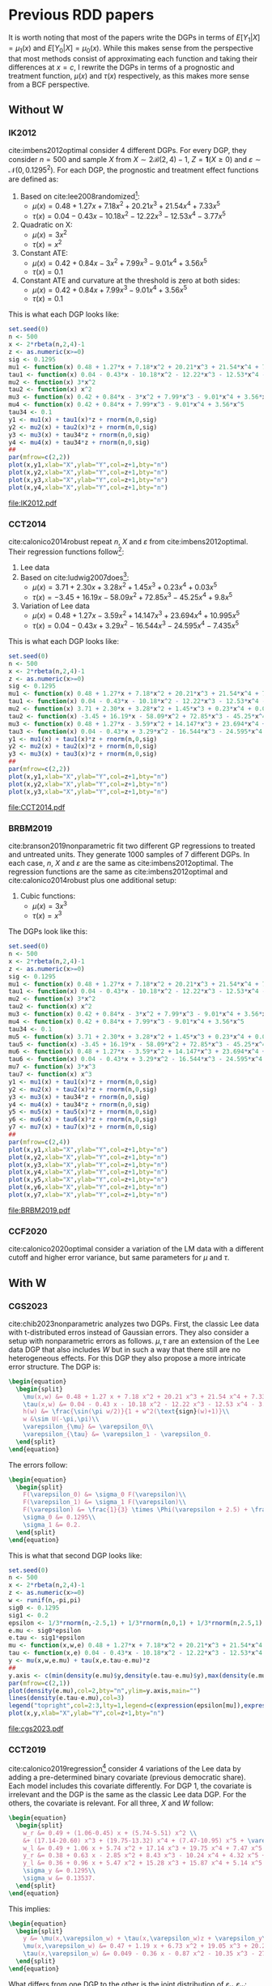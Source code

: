 * Previous RDD papers
It is worth noting that most of the papers write the DGPs in
terms of $E[Y_1|X]=\mu_1(x)$ and $E[Y_0|X]=\mu_0(x)$. While
this makes sense from the perspective that most methods
consist of approximating each function and taking their
differences at $x=c$, I rewrite the DGPs in terms of a
prognostic and treatment function, $\mu(x)$ and $\tau(x)$
respectively, as this makes more sense from a BCF
perspective.
** Without W
*** IK2012
cite:imbens2012optimal consider 4 different DGPs. For every
DGP, they consider $n=500$ and sample $X$ from $X \sim 2
\mathcal{B}(2,4) - 1$, $Z = \mathbf{1}(X \geq 0)$ and
$\varepsilon \sim \mathcal{N}(0,0.1295^2)$. For each DGP,
the prognostic and treatment effect functions are defined
as:

1. Based on cite:lee2008randomized[fn:a]:
   - $\mu(x) = 0.48 + 1.27 x + 7.18 x^2 + 20.21 x^3 + 21.54
     x^4 + 7.33 x^5$
   - $\tau(x) = 0.04 - 0.43 x - 10.18 x^2 - 12.22 x^3 - 12.53
     x^4 - 3.77 x^5$
2. Quadratic on X:
   - $\mu(x) = 3 x^2$
   - $\tau(x) = x ^2$
3. Constant ATE:
   - $\mu(x) = 0.42 + 0.84 x - 3 x^2 + 7.99 x^3 - 9.01 x^4 +
     3.56 x^5$
   - $\tau(x) = 0.1$
4. Constant ATE and curvature at the threshold is zero at
   both sides:
   - $\mu(x) = 0.42 + 0.84 x + 7.99 x^3 - 9.01 x^4 + 3.56
     x^5$
   - $\tau(x) = 0.1$

This is what each DGP looks like:

#+BEGIN_SRC R :results output file graphics :file IK2012.pdf
  set.seed(0)
  n <- 500
  x <- 2*rbeta(n,2,4)-1
  z <- as.numeric(x>=0)
  sig <- 0.1295
  mu1 <- function(x) 0.48 + 1.27*x + 7.18*x^2 + 20.21*x^3 + 21.54*x^4 + 7.33*x^5
  tau1 <- function(x) 0.04 - 0.43*x - 10.18*x^2 - 12.22*x^3 - 12.53*x^4 - 3.77*x^5
  mu2 <- function(x) 3*x^2
  tau2 <- function(x) x^2
  mu3 <- function(x) 0.42 + 0.84*x - 3*x^2 + 7.99*x^3 - 9.01*x^4 + 3.56*x^5
  mu4 <- function(x) 0.42 + 0.84*x + 7.99*x^3 - 9.01*x^4 + 3.56*x^5
  tau34 <- 0.1
  y1 <- mu1(x) + tau1(x)*z + rnorm(n,0,sig)
  y2 <- mu2(x) + tau2(x)*z + rnorm(n,0,sig)
  y3 <- mu3(x) + tau34*z + rnorm(n,0,sig)
  y4 <- mu4(x) + tau34*z + rnorm(n,0,sig)
  ##
  par(mfrow=c(2,2))
  plot(x,y1,xlab="X",ylab="Y",col=z+1,bty="n")
  plot(x,y2,xlab="X",ylab="Y",col=z+1,bty="n")
  plot(x,y3,xlab="X",ylab="Y",col=z+1,bty="n")
  plot(x,y4,xlab="X",ylab="Y",col=z+1,bty="n")
#+END_SRC

#+RESULTS[a1b1aa62852d213770d27aeb103550326aa800bc]:
[[file:IK2012.pdf]]

*** CCT2014
cite:calonico2014robust repeat $n$, $X$ and $\varepsilon$
from cite:imbens2012optimal. Their regression functions
follow[fn:b]:

1. Lee data
2. Based on cite:ludwig2007does[fn:c]:
   - $\mu(x) = 3.71 + 2.30 x + 3.28 x^2 + 1.45 x^3 + 0.23
     x^4 + 0.03 x^5$
   - $\tau(x) = -3.45 + 16.19 x - 58.09 x^2 + 72.85 x^3 -
     45.25 x^4 + 9.8 x^5$
3. Variation of Lee data
   - $\mu(x) = 0.48 + 1.27 x - 3.59 x^2 + 14.147 x^3 +
     23.694 x^4 + 10.995 x^5$
   - $\tau(x) = 0.04 - 0.43 x + 3.29 x^2 - 16.544 x^3 -
     24.595 x^4 - 7.435 x^5$

This is what each DGP looks like:

#+BEGIN_SRC R :results output file graphics :file CCT2014.pdf
  set.seed(0)
  n <- 500
  x <- 2*rbeta(n,2,4)-1
  z <- as.numeric(x>=0)
  sig <- 0.1295
  mu1 <- function(x) 0.48 + 1.27*x + 7.18*x^2 + 20.21*x^3 + 21.54*x^4 + 7.33*x^5
  tau1 <- function(x) 0.04 - 0.43*x - 10.18*x^2 - 12.22*x^3 - 12.53*x^4 - 3.77*x^5
  mu2 <- function(x) 3.71 + 2.30*x + 3.28*x^2 + 1.45*x^3 + 0.23*x^4 + 0.03*x^5
  tau2 <- function(x) -3.45 + 16.19*x - 58.09*x^2 + 72.85*x^3 - 45.25*x^4 + 9.8*x^5
  mu3 <- function(x) 0.48 + 1.27*x - 3.59*x^2 + 14.147*x^3 + 23.694*x^4 + 10.995*x^5
  tau3 <- function(x) 0.04 - 0.43*x + 3.29*x^2 - 16.544*x^3 - 24.595*x^4 - 7.435*x^5
  y1 <- mu1(x) + tau1(x)*z + rnorm(n,0,sig)
  y2 <- mu2(x) + tau2(x)*z + rnorm(n,0,sig)
  y3 <- mu3(x) + tau3(x)*z + rnorm(n,0,sig)
  ##
  par(mfrow=c(2,2))
  plot(x,y1,xlab="X",ylab="Y",col=z+1,bty="n")
  plot(x,y2,xlab="X",ylab="Y",col=z+1,bty="n")
  plot(x,y3,xlab="X",ylab="Y",col=z+1,bty="n")
#+END_SRC

#+RESULTS[a256029cd64b28896130186a81372f5eace35743]:
[[file:CCT2014.pdf]]

*** BRBM2019
cite:branson2019nonparametric fit two different GP
regressions to treated and untreated units. They generate
1000 samples of 7 different DGPs. In each case, $n$, $X$ and
$\varepsilon$ are the same as cite:imbens2012optimal. The
regression functions are the same as cite:imbens2012optimal
and cite:calonico2014robust plus one additional setup:

1. Cubic functions:
   - $\mu(x) = 3 x^3$
   - $\tau(x) = x^3$

The DGPs look like this:

#+BEGIN_SRC R :results output graphics file :file BRBM2019.pdf
  set.seed(0)
  n <- 500
  x <- 2*rbeta(n,2,4)-1
  z <- as.numeric(x>=0)
  sig <- 0.1295
  mu1 <- function(x) 0.48 + 1.27*x + 7.18*x^2 + 20.21*x^3 + 21.54*x^4 + 7.33*x^5
  tau1 <- function(x) 0.04 - 0.43*x - 10.18*x^2 - 12.22*x^3 - 12.53*x^4 - 3.77*x^5
  mu2 <- function(x) 3*x^2
  tau2 <- function(x) x^2
  mu3 <- function(x) 0.42 + 0.84*x - 3*x^2 + 7.99*x^3 - 9.01*x^4 + 3.56*x^5
  mu4 <- function(x) 0.42 + 0.84*x + 7.99*x^3 - 9.01*x^4 + 3.56*x^5
  tau34 <- 0.1
  mu5 <- function(x) 3.71 + 2.30*x + 3.28*x^2 + 1.45*x^3 + 0.23*x^4 + 0.03*x^5
  tau5 <- function(x) -3.45 + 16.19*x - 58.09*x^2 + 72.85*x^3 - 45.25*x^4 + 9.8*x^5
  mu6 <- function(x) 0.48 + 1.27*x - 3.59*x^2 + 14.147*x^3 + 23.694*x^4 + 10.995*x^5
  tau6 <- function(x) 0.04 - 0.43*x + 3.29*x^2 - 16.544*x^3 - 24.595*x^4 - 7.435*x^5
  mu7 <- function(x) 3*x^3
  tau7 <- function(x) x^3
  y1 <- mu1(x) + tau1(x)*z + rnorm(n,0,sig)
  y2 <- mu2(x) + tau2(x)*z + rnorm(n,0,sig)
  y3 <- mu3(x) + tau34*z + rnorm(n,0,sig)
  y4 <- mu4(x) + tau34*z + rnorm(n,0,sig)
  y5 <- mu5(x) + tau5(x)*z + rnorm(n,0,sig)
  y6 <- mu6(x) + tau6(x)*z + rnorm(n,0,sig)
  y7 <- mu7(x) + tau7(x)*z + rnorm(n,0,sig)
  ##
  par(mfrow=c(2,4))
  plot(x,y1,xlab="X",ylab="Y",col=z+1,bty="n")
  plot(x,y2,xlab="X",ylab="Y",col=z+1,bty="n")
  plot(x,y3,xlab="X",ylab="Y",col=z+1,bty="n")
  plot(x,y4,xlab="X",ylab="Y",col=z+1,bty="n")
  plot(x,y5,xlab="X",ylab="Y",col=z+1,bty="n")
  plot(x,y6,xlab="X",ylab="Y",col=z+1,bty="n")
  plot(x,y7,xlab="X",ylab="Y",col=z+1,bty="n")
#+END_SRC

#+RESULTS[af123a1d094dbf992a04b88bd9b77a1abd29b6e9]:
[[file:BRBM2019.pdf]]

*** CCF2020
cite:calonico2020optimal consider a variation of the LM data
with a different cutoff and higher error variance, but same
parameters for $\mu$ and $\tau$.
** With W
*** CGS2023
cite:chib2023nonparametric analyzes two DGPs. First, the
classic Lee data with t-distributed erros instead of
Gaussian errors. They also consider a setup with
nonparametric errors as follows. $\mu,\tau$ are an extension
of the Lee data DGP that also includes $W$ but in such a way
that there still are no heterogeneous effects. For this DGP
they also propose a more intricate error structure. The DGP
is:

#+BEGIN_SRC latex
  \begin{equation}
    \begin{split}
      \mu(x,w) &= 0.48 + 1.27 x + 7.18 x^2 + 20.21 x^3 + 21.54 x^4 + 7.33 x^5 + h(w) + \varepsilon_{\mu}\\
      \tau(x,w) &= 0.04 - 0.43 x - 10.18 x^2 - 12.22 x^3 - 12.53 x^4 - 3.77 x^5 + \varepsilon_{\tau}\\
      h(w) &= \frac{\sin(\pi w/2)}{1 + w^2(\text{sign}(w)+1)}\\
      w &\sim U(-\pi,\pi)\\
      \varepsilon_{\mu} &= \varepsilon_0\\
      \varepsilon_{\tau} &= \varepsilon_1 - \varepsilon_0.
    \end{split}
  \end{equation}
#+END_SRC

#+RESULTS:
#+begin_export latex
\begin{equation}
  \begin{split}
    \mu(x,w) &= 0.48 + 1.27 x + 7.18 x^2 + 20.21 x^3 + 21.54 x^4 + 7.33 x^5 + h(w) + \varepsilon_{\mu}\\
    \tau(x,w) &= 0.04 - 0.43 x - 10.18 x^2 - 12.22 x^3 - 12.53 x^4 - 3.77 x^5 + \varepsilon_{\tau}\\
    h(w) &= \frac{\sin(\pi w/2)}{1 + w^2(\text{sign}(w)+1)}\\
    w &\sim U(-\pi,\pi)\\
    \varepsilon_{\mu} &= \varepsilon_0\\
    \varepsilon_{\tau} &= \varepsilon_1 - \varepsilon_0.
  \end{split}
\end{equation}
#+end_export

The errors follow:

#+BEGIN_SRC latex
  \begin{equation}
    \begin{split}
      F(\varepsilon_0) &= \sigma_0 F(\varepsilon)\\
      F(\varepsilon_1) &= \sigma_1 F(\varepsilon)\\
      F(\varepsilon) &= \frac{1}{3} \times \Phi(\varepsilon + 2.5) + \frac{1}{3} \times \Phi(\varepsilon) + \frac{1}{3} \times \Phi(\varepsilon - 2.5)\\
      \sigma_0 &= 0.1295\\
      \sigma_1 &= 0.2.
    \end{split}
  \end{equation}
#+END_SRC

#+RESULTS:
#+begin_export latex
\begin{equation}
  \begin{split}
    F(\varepsilon_0) &= \sigma_0 F(\varepsilon)\\
    F(\varepsilon_1) &= \sigma_1 F(\varepsilon)\\
    F(\varepsilon) &= \frac{1}{3} \times \Phi(\varepsilon + 2.5) + \frac{1}{3} \times \Phi(\varepsilon) + \frac{1}{3} \times \Phi(\varepsilon - 2.5)\\
    \sigma_0 &= 0.1295\\
    \sigma_1 &= 0.2.
  \end{split}
\end{equation}
#+end_export

This is what that second DGP looks like:

#+BEGIN_SRC R :results output file graphics :file cgs2023.pdf
  set.seed(0)
  n <- 500
  x <- 2*rbeta(n,2,4)-1
  z <- as.numeric(x>=0)
  w <- runif(n,-pi,pi)
  sig0 <- 0.1295
  sig1 <- 0.2
  epsilon <- 1/3*rnorm(n,-2.5,1) + 1/3*rnorm(n,0,1) + 1/3*rnorm(n,2.5,1)
  e.mu <- sig0*epsilon
  e.tau <- sig1*epsilon
  mu <- function(x,w,e) 0.48 + 1.27*x + 7.18*x^2 + 20.21*x^3 + 21.54*x^4 + 7.33*x^5 + sin(pi*w/2)/(1+w^2*(sign(w)+1)) + e
  tau <- function(x,e) 0.04 - 0.43*x - 10.18*x^2 - 12.22*x^3 - 12.53*x^4 - 3.77*x^5 + e
  y <- mu(x,w,e.mu) + tau(x,e.tau-e.mu)*z
  ##
  y.axis <- c(min(density(e.mu)$y,density(e.tau-e.mu)$y),max(density(e.mu)$y,density(e.tau-e.mu)$y))
  par(mfrow=c(2,1))
  plot(density(e.mu),col=2,bty="n",ylim=y.axis,main="")
  lines(density(e.tau-e.mu),col=3)
  legend("topright",col=2:3,lty=1,legend=c(expression(epsilon[mu]),expression(epsilon[tau])))
  plot(x,y,xlab="X",ylab="Y",col=z+1,bty="n")
#+END_SRC

#+RESULTS[916ac30ae26d94de1051674f1ce8765cc023f01e]:
[[file:cgs2023.pdf]]

*** CCT2019
cite:calonico2019regression[fn:d] consider 4 variations of
the Lee data by adding a pre-determined binary covariate
(previous democratic share). Each model includes this
covariate differently. For DGP 1, the covariate is
irrelevant and the DGP is the same as the classic Lee data
DGP. For the others, the covariate is relevant. For all
three, $X$ and $W$ follow:

#+BEGIN_SRC latex
  \begin{equation}
    \begin{split}
      w_r &= 0.49 + (1.06-0.45) x + (5.74-5.51) x^2 \\
      &+ (17.14-20.60) x^3 + (19.75-13.32) x^4 + (7.47-10.95) x^5 + \varepsilon_w\\
      w_l &= 0.49 + 1.06 x + 5.74 x^2 + 17.14 x^3 + 19.75 x^4 + 7.47 x^5 + \varepsilon_w\\
      y_r &= 0.38 + 0.63 x - 2.85 x^2 + 8.43 x^3 - 10.24 x^4 + 4.32 x^5 + 0.28 w_r + \varepsilon_y\\
      y_l &= 0.36 + 0.96 x + 5.47 x^2 + 15.28 x^3 + 15.87 x^4 + 5.14 x^5 + 0.22 w_l + \varepsilon_y\\
      \sigma_y &= 0.1295\\
      \sigma_w &= 0.13537.
    \end{split}
  \end{equation}
#+END_SRC

#+RESULTS:
#+begin_export latex
\begin{equation}
  \begin{split}
    w_r &= 0.49 + (1.06-0.45) x + (5.74-5.51) x^2 \\
    &+ (17.14-20.60) x^3 + (19.75-13.32) x^4 + (7.47-10.95) x^5 + \varepsilon_w\\
    w_l &= 0.49 + 1.06 x + 5.74 x^2 + 17.14 x^3 + 19.75 x^4 + 7.47 x^5 + \varepsilon_w\\
    y_r &= 0.38 + 0.63 x - 2.85 x^2 + 8.43 x^3 - 10.24 x^4 + 4.32 x^5 + 0.28 w_r + \varepsilon_y\\
    y_l &= 0.36 + 0.96 x + 5.47 x^2 + 15.28 x^3 + 15.87 x^4 + 5.14 x^5 + 0.22 w_l + \varepsilon_y\\
    \sigma_y &= 0.1295\\
    \sigma_w &= 0.13537.
  \end{split}
\end{equation}
#+end_export

This implies:

#+BEGIN_SRC latex
  \begin{equation}
    \begin{split}
      y &= \mu(x,\varepsilon_w) + \tau(x,\varepsilon_w)z + \varepsilon_y\\
      \mu(x,\varepsilon_w) &= 0.47 + 1.19 x + 6.73 x^2 + 19.05 x^3 + 20.21 x^4 + 6.78 x^5 + 0.22 \varepsilon_w\\
      \tau(x,\varepsilon_w) &= 0.049 - 0.36 x - 0.87 x^2 - 10.35 x^3 - 27.85 x^4 - 2.78 x^5 + 0.06 \varepsilon_w.
    \end{split}
  \end{equation}
#+END_SRC

#+RESULTS:
#+begin_export latex
\begin{equation}
  \begin{split}
    y &= \mu(x,\varepsilon_w) + \tau(x,\varepsilon_w)z + \varepsilon_y\\
    \mu(x,\varepsilon_w) &= 0.47 + 1.19 x + 6.73 x^2 + 19.05 x^3 + 20.21 x^4 + 6.78 x^5 + 0.22 \varepsilon_w\\
    \tau(x,\varepsilon_w) &= 0.049 - 0.36 x - 0.87 x^2 - 10.35 x^3 - 27.85 x^4 - 2.78 x^5 + 0.06 \varepsilon_w.
  \end{split}
\end{equation}
#+end_export

What differs from one DGP to the other is the joint
distribution of $\varepsilon_y,\varepsilon_w$:

1. DGP 2: $\sigma_{yw} = 0.2692 \sigma_y \sigma_w$
2. DGP 3: $\sigma_{yw} = 0$
3. DGP 4: $\sigma_{yw} = 0.5384 \sigma_y \sigma_w$

In each case, $\varepsilon_y,\varepsilon_w$ are sampled
jointly from a Gaussian with covariance:

#+BEGIN_SRC latex
  \begin{equation}
    \Sigma = \begin{pmatrix}
      \sigma_y^2 & \sigma_{yw}\\
      \sigma_{yw} & \sigma_w^2
    \end{pmatrix}.
  \end{equation}
#+END_SRC

#+RESULTS:
#+begin_export latex
\begin{equation}
  \Sigma = \begin{pmatrix}
    \sigma_y^2 & \sigma_{yw}\\
    \sigma_{yw} & \sigma_w^2
  \end{pmatrix}.
\end{equation}
#+end_export

This is what the data looks like:

#+BEGIN_SRC R :results output file graphics :file ccft2019.pdf
  set.seed(0)
  n <- 500
  x <- 2*rbeta(n,2,4)-1
  z <- as.numeric(x>=0)
  sig.y <- 0.1295
  sig.w <- 0.13537
  s2 <- matrix(c(sig.y^2,0.2692*sig.y*sig.w,0.2692*sig.y*sig.w,sig.w^2),2,2,byrow=T)
  s3 <- matrix(c(sig.y^2,0,0,sig.w^2),2,2,byrow=T)
  s4 <- matrix(c(sig.y^2,0.5384*sig.y*sig.w,0.5384*sig.y*sig.w,sig.w^2),2,2,byrow=T)
  e1 <- rnorm(n,0,sig.y)
  e2 <- mnormt::rmnorm(n,rep(0,2),s2)
  e3 <- mnormt::rmnorm(n,rep(0,2),s3)
  e4 <- mnormt::rmnorm(n,rep(0,2),s4)
  mu <- function(x,e) 0.47 + 1.19*x + 6.73*x^2 + 19.05*x^3 + 20.21*x^4 + 6.78*x^5 + 0.22*e
  tau <- function(x,e) 0.049 - 0.36*x - 0.87*x^2 - 10.35*x^3 - 27.85*x^4 - 2.78*x^5 + 0.06*e
  y1 <- mu(x,0) + tau(x,0)*z + e1
  y2 <- mu(x,e2[,2]) + tau(x,e2[,2])*z + e2[,1]
  y3 <- mu(x,e3[,2]) + tau(x,e3[,2])*z + e3[,1]
  y4 <- mu(x,e4[,2]) + tau(x,e4[,2])*z + e4[,1]
  ##
  par(mfrow=c(2,2))
  plot(x,y1,xlab="X",ylab="Y",col=z+1,bty="n")
  plot(x,y2,xlab="X",ylab="Y",col=z+1,bty="n")
  plot(x,y3,xlab="X",ylab="Y",col=z+1,bty="n")
  plot(x,y4,xlab="X",ylab="Y",col=z+1,bty="n")
#+END_SRC

#+RESULTS[6287fd71c16712a07fd3ec93082bd058a9c5136a]:
[[file:ccft2019.pdf]]

*** FH2019
cite:frolich2019including analyze a setup where the
additional covariates might be discontinuous at the
cutoff. The DGP follows:

#+BEGIN_SRC latex
  \begin{equation}
    \begin{split}
      X,U_1,U_2,U_3 &\sim \mathcal{N}(0,1)\\
      Z &= \mathbf{1}(X \geq 0)\\
      W_1 &= \alpha Z + 0.5 U_1\\
      W_2 &= \alpha Z + 0.5 U_2\\
      \mu(x,w) &= \beta(w_1+w_2) + \frac{\beta}{2}(w_1^2+w_2^2) + 0.5 x + 0.25 x^2\\
      \tau(x) &= 1 - 0.25 x\\
      y &= \mu(x,w) + \tau(x) z + u_3\\
      \alpha &\in \{0,0.2\}\\
      \beta &= 0.4.
    \end{split}
  \end{equation}
#+END_SRC

#+RESULTS:
#+begin_export latex
\begin{equation}
  \begin{split}
    X,U_1,U_2,U_3 &\sim \mathcal{N}(0,1)\\
    Z &= \mathbf{1}(X \geq 0)\\
    W_1 &= \alpha Z + 0.5 U_1\\
    W_2 &= \alpha Z + 0.5 U_2\\
    \mu(x,w) &= \beta(w_1+w_2) + \frac{\beta}{2}(w_1^2+w_2^2) + 0.5 x + 0.25 x^2\\
    \tau(x) &= 1 - 0.25 x\\
    y &= \mu(x,w) + \tau(x) z + u_3\\
    \alpha &\in \{0,0.2\}\\
    \beta &= 0.4.
  \end{split}
\end{equation}
#+end_export

This is what that DGP looks like for both values of
$\alpha$:

#+BEGIN_SRC R :results output file graphics :file FH2019.pdf
  set.seed(0)
  n <- 500
  x <- rnorm(n)
  u1 <- rnorm(n)
  u2 <- rnorm(n)
  u3 <- rnorm(n)
  z <- as.numeric(x>=0)
  w1 <- cbind(0.5*u1,0.5*u2)
  w2 <- cbind(0.2*z+0.5*u1,0.2*z+0.5*u2)
  mu <- function(x,w) 0.4*rowSums(w) + 0.2*rowSums(w^2) + 0.5*x + 0.25*x^2
  tau <- function(x) 1 - 0.25*x
  y1 <- mu(x,w1) + tau(x)*z + u3
  y2 <- mu(x,w2) + tau(x)*z + u3
  ##
  par(mfrow=c(2,1))
  plot(x,y1,col=z+1,xlab="X",ylab="Y",main=expression(alpha=0),bty="n")
  plot(x,y2,col=z+1,xlab="X",ylab="Y",main=expression(alpha=0.2),bty="n")
#+END_SRC

#+RESULTS[e3b377b21fbfefae8d2cccbd40075b9b08554db1]:
[[file:FH2019.pdf]]

*** KR2023
cite:kreiss2021inference also consider a polynomial DGP but
$W,\varepsilon$ are sampled jointly.
#+BEGIN_SRC latex
  \begin{equation}
    \begin{split}
      p &= 200\\
      X &\sim 2 \mathcal{B}(2,4) - 1\\
      Z &= \mathbf{1}(X \geq 0)\\
      (\varepsilon,W^T)^T &\sim \mathcal{N}(\mathbf{0},\Sigma)\\
      \Sigma &= \begin{pmatrix}
	\sigma^2_{\varepsilon} & \nu^T\\
	\nu & \sigma^2_W I_p
      \end{pmatrix}\\
      \mu(X,W) &= 0.36 + 0.96 X + 5.47 X^2 + 15.28 X^3 + 15.87 X^4 + 5.14 X^5 + 0.22 W^T \alpha\\
      \tau(X,W) &= 0.02 - 0.34 X - 8.31 X^2 - 6.86 X^3 - 26.11 X^4 - 0.83 X^5 + 0.06 W^T \alpha\\
      \sigma_{\varepsilon} &= 0.1295\\
      \sigma_W &= 0.1353\\
      \nu &\in \mathcal{R}^{200}, \quad \nu_k = \frac{0.8 \sqrt{6}\sigma^2_{\varepsilon}}{\pi k}\\
      \alpha &\in \mathcal{R}^{200}, \quad \alpha_k = \frac{2}{k^2}\\
      Y &= \mu(X,W) + \tau(X,W) Z + \varepsilon.
    \end{split}
  \end{equation}
#+END_SRC

#+RESULTS:
#+begin_export latex
\begin{equation}
  \begin{split}
    p &= 200\\
    X &\sim 2 \mathcal{B}(2,4) - 1\\
    Z &= \mathbf{1}(X \geq 0)\\
    (\varepsilon,W^T)^T &\sim \mathcal{N}(\mathbf{0},\Sigma)\\
    \Sigma &= \begin{pmatrix}
      \sigma^2_{\varepsilon} & \nu^T\\
      \nu & \sigma^2_W I_p
    \end{pmatrix}\\
    \mu(X,W) &= 0.36 + 0.96 X + 5.47 X^2 + 15.28 X^3 + 15.87 X^4 + 5.14 X^5 + 0.22 W^T \alpha\\
    \tau(X,W) &= 0.02 - 0.34 X - 8.31 X^2 - 6.86 X^3 - 26.11 X^4 - 0.83 X^5 + 0.06 W^T \alpha\\
    \sigma_{\varepsilon} &= 0.1295\\
    \sigma_W &= 0.1353\\
    \nu &\in \mathcal{R}^{200}, \quad \nu_k = \frac{0.8 \sqrt{6}\sigma^2_{\varepsilon}}{\pi k}\\
    \alpha &\in \mathcal{R}^{200}, \quad \alpha_k = \frac{2}{k^2}\\
    Y &= \mu(X,W) + \tau(X,W) Z + \varepsilon.
  \end{split}
\end{equation}
#+end_export

This is what the errors and data looks like:

#+BEGIN_SRC R :session *kr* :results output file graphics :file KR2023.pdf
  set.seed(0)
  n <- 500
  p <- 200
  X <- 2*rbeta(n,2,4) - 1
  Z <- as.numeric(X>=0)
  sig.e <- 0.1295^2
  sig.w <- 0.1353^2
  nu <- 0.8*sqrt(6)*sig.e/(pi*1:p)
  alpha <- 2/(1:p)^2
  Sigma <- cbind(sig.e,t(nu))
  Sigma <- rbind(Sigma,cbind(nu,sig.w*diag(p)))
  temp <- MASS::mvrnorm(n,rep(0,p+1),Sigma)
  W <- temp[,-1]
  e <- temp[,1]
  mu <- function(X,W) 0.36 + 0.96*X + 5.47*X^2 + 15.28*X^3 + 15.87*X^4 + 5.14*X^5 + 0.22*W%*%alpha
  tau <- function(X,W) 0.02 - 0.34*X - 8.31*X^2 - 6.86*X^3 - 26.11*X^4 - 0.83*X^5 + 0.06*W%*%alpha
  Y <- mu(X,W) + tau(X,W)*Z + e
  ##
  par(mfrow=c(2,1))
  hist(e,main="")
  plot(X,Y,xlab="X",ylab="Y",col=Z+1,bty="n")
#+END_SRC

#+RESULTS[7bdd3d7ecf07090cc445c798275ce3bd2a14e238]:
[[file:KR2023.pdf]]

*** Reguly2021
cite:reguly2021heterogeneous fits a CART model to additional
covariates and performs node-level polynomial regressions on
X. He takes 1000 samples of each DGP and considers $n \in
\{1000,5000,10000\}$. Importantly, he samples $(X,W)$ only
once so that the variation across MCMC samples comes only
from $\varepsilon$ and his treatment effect function
includes only $W$ and not $X$.

1. DGP 1:
   - $X \sim U(-1,1)$
   - $W_1,W_2 \sim \text{Bernoulli}(0.5)$
   - $\mu(x) = 2x$
   - $\tau(w_1) = 2 w_1 - 1$
   - $\varepsilon \sim \mathcal{N}(0,1)$
2. DGP 2:
   - $X \sim U(-1,1)$
   - $W_1,W_2 \sim \text{Bernoulli}(0.5)$
   - $W_3,W_4 \sim U(-5,5)$
   - $\mu(x,w) = (4 w_2 - 2) x$
   - $\tau(w_3) = 2 w_3$
   - $\varepsilon \sim \mathcal{N}(0,1)$
3. DGP 3 (variation of Lee data):
   - $X \sim 2 \mathcal{B}(2,4)-1$
   - $W_1 \sim \text{Bernoulli}(0.5)$
   - $\mu(x,w_1) = 0.48 + w_1(1.27 x + 7.18 x^2 + 20.21
     x^3 + 21.54 x^4 + 7.33 x^5) +(1-w_1)(2.35 x +
     8.18 x^2 + 22.21 x^3 + 24.14 x^4 + 8.33 x^5)$
   - $\tau(x,w_1) = w_1(0.02 - 0.43 x - 10.18 x^2 - 12.22
     x^3 - 12.53 x^4 - 3.77 x^5) + (1-w_1)(0.07 - 1.14 x -
     11.08 x^2 - 15.22 x^3 - 14.13 x^4 - 3.77 x^5)$
   - $\varepsilon \sim \mathcal{N}(0,0.05)$
4. DGP 4 (variation of LM data)
   - $X \sim 2 \mathcal{B}(2,4)-1$
   - $W_1 \sim U(5,9)$
   - $\mu(x) = 3.71 + 2.30 x + 3.28 x^2 + 1.45 x^3 + 0.23
     x^4 + 0.03 x^5$
   - $\tau(w_1) = -0.45 + 16.19 x - 58.09 x^2 + 72.85 x^3 - 45.25
     x^4 + 9.8 x^5 - w_1$
   - $\varepsilon \sim \mathcal{N}(0,0.05)$
5. DGP 5: DGP 3 of cite:calonico2014robust

This is what the DGPs look like[fn:e]:

#+BEGIN_SRC R :results output file graphics :file reguly.pdf
      set.seed(0)
      n <- 500
      x1 <- runif(n,-1,1)
      z1 <- as.numeric(x1>=0)
      x2 <- 2*rbeta(n,2,4)-1
      z2 <- as.numeric(x2>=0)
      w1 <- matrix(rbinom(2*n,1,0.5),n,2)
      w2 <- matrix(runif(2*n,-5,5),n,2)
      ##
      mu1 <- function(x) 2*x
      tau1 <- function(w) 2*w-1
      y1 <- mu1(x1) + tau1(w1[,1])*z1 + rnorm(n)
      mu2 <- function(x,w) (4*w-2)*x1
      tau2 <- function(w) 2*w
      y2 <- mu2(x1,w1[,2]) + tau2(w2[,1])*z1 + rnorm(n)
      mu3 <- function(x,w) 0.48 + w*(1.27*x + 7.18*x^2 + 20.21*x^3 + 21.54*x^4 + 7.33*x^5) +
			     (1-w)*(2.35*x + 8.18*x^2 + 22.21*x^3 + 24.14*x^4 + 8.33*x^5)
      tau3 <- function(x,w) w*(0.02 - 0.43*x - 10.18*x^2 - 12.22*x^3 - 12.53*x^4 - 3.77*x^5) +
			      (1-w)*(0.07 - 1.14*x - 11.08*x^2 - 15.22*x^3 - 14.13*x^4 - 3.77*x^5)
      y3 <- mu3(x2,w1[,1]) + tau3(x2,w1[,1])*z2 + rnorm(n,0,sqrt(0.05))
      mu4 <- function(x) 3.71 + 2.30*x + 3.28*x^2 + 1.45*x^3 + 0.23*x^4 + 0.03*x^5
      tau4 <- function(x,w) -0.45 + 16.19*x - 58.09*x^2 + 72.85*x^3 - 45.25*x^4 + 9.8*x^5 - w
      y4 <- mu4(x2) + tau4(x2,w1[,1])*z2 + rnorm(n,0,sqrt(0.05))
      mu5 <- function(x) 0.48 + 1.27*x - 3.59*x^2 + 14.147*x^3 + 23.694*x^4 + 10.995*x^5
      tau5 <- function(x) 0.04 - 0.43*x + 3.29*x^2 - 16.544*x^3 - 24.595*x^4 - 7.435*x^5
      y5 <- mu5(x2) + tau5(x2)*z2 + rnorm(n,0,sqrt(0.05))
      ##
      par(mfrow=c(2,3))
      plot(x1,y1,xlab="X",ylab="Y",col=z1+1,bty="n")
      plot(x1,y2,xlab="X",ylab="Y",col=z1+1,bty="n")
      plot(x2,y3,xlab="X",ylab="Y",col=z2+1,bty="n")
      plot(x2,y4,xlab="X",ylab="Y",col=z2+1,bty="n")
      plot(x2,y5,xlab="X",ylab="Y",col=z2+1,bty="n")
#+END_SRC

#+RESULTS[3c7e8614b544a6fa1ac04fdd38d79fae70462399]:
[[file:reguly.pdf]]

Two things to note about this exercise. In DGP 1, we have
$\tau(w=1) = 1$, $\tau(w=0)=-1$ and $E[\tau]=0$. It might be
interesting to include a case with zero ATE but some
non-zero CATE to be estimated in our setup. In DGP 2, a
similar thing happens but now with continuous CATE. The way
$\tau$ is constructed is such that the continuous $W$
introduces huge variability in it, this is something to keep
in my mind when writing these simulations.

* Footnotes
[fn:a] Every simulation based on ``Lee data'' refers to this

[fn:b] Simulations detailed in supplemental material

[fn:c] Every simulation based on ``LM data'' refers to this

[fn:d] [[https://github.com/rdpackages-replication/CCFT_2019_RESTAT/blob/master/CCFT_2019_RESTAT_simuls.do]]

[fn:e] DGP 3 and 4 look different from the paper. The former
looks similar when using smaller sample sizes and the
conversion from $\mu_0,\mu_1$ to $\mu,\tau$ is correct. The
latter had a typo in the paper so the one written here is a
guess. I could not find the simulation codes for the paper
to check this
